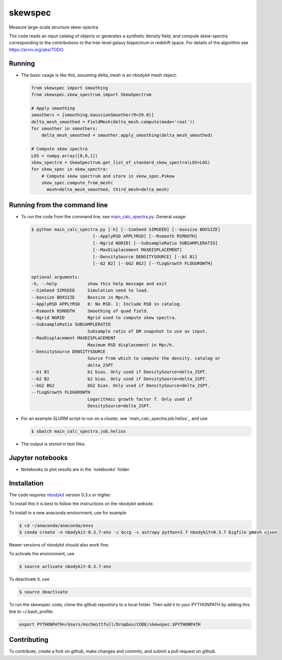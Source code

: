 skewspec
=========================================
Measure large-scale structure skew-spectra

The code reads an input catalog of objects or generates a synthetic density
field, and compute skew-spectra corresponding to the contributions to the 
tree-level galaxy bispectrum in redshift space.
For details of the algorithm see https://arxiv.org/abs/TODO.


Running
-------

- The basic usage is like this, assuming delta_mesh is an nbodykit mesh object:

  .. code-block:: python

    from skewspec import smoothing
    from skewspec.skew_spectrum import SkewSpectrum

    # Apply smoothing
    smoothers = [smoothing.GaussianSmoother(R=20.0)]
    delta_mesh_smoothed = FieldMesh(delta_mesh.compute(mode='real'))
    for smoother in smoothers:
        delta_mesh_smoothed = smoother.apply_smoothing(delta_mesh_smoothed)

    # Compute skew spectra
    LOS = numpy.array([0,0,1])
    skew_spectra = SkewSpectrum.get_list_of_standard_skew_spectra(LOS=LOS)
    for skew_spec in skew_spectra:
        # Compute skew spectrum and store in skew_spec.Pskew
        skew_spec.compute_from_mesh(
          mesh=delta_mesh_smoothed, third_mesh=delta_mesh)



Running from the command line
-----------------------------

- To run the code from the command line, see `main_calc_spectra.py`_. General usage:

  .. code-block:: bash

    $ python main_calc_spectra.py [-h] [--SimSeed SIMSEED] [--boxsize BOXSIZE]
                            [--ApplyRSD APPLYRSD] [--Rsmooth RSMOOTH]
                            [--Ngrid NGRID] [--SubsampleRatio SUBSAMPLERATIO]
                            [--MaxDisplacement MAXDISPLACEMENT]
                            [--DensitySource DENSITYSOURCE] [--b1 B1]
                            [--b2 B2] [--bG2 BG2] [--fLogGrowth FLOGGROWTH]

    optional arguments:
    -h, --help            show this help message and exit
    --SimSeed SIMSEED     Simulation seed to load.
    --boxsize BOXSIZE     Boxsize in Mpc/h.
    --ApplyRSD APPLYRSD   0: No RSD. 1: Include RSD in catalog.
    --Rsmooth RSMOOTH     Smoothing of quad field.
    --Ngrid NGRID         Ngrid used to compute skew spectra.
    --SubsampleRatio SUBSAMPLERATIO
                          Subsample ratio of DM snapshot to use as input.
    --MaxDisplacement MAXDISPLACEMENT
                          Maximum RSD displacement in Mpc/h.
    --DensitySource DENSITYSOURCE
                          Source from which to compute the density. catalog or
                          delta_2SPT
    --b1 B1               b1 bias. Only used if DensitySource=delta_2SPT.
    --b2 B2               b2 bias. Only used if DensitySource=delta_2SPT.
    --bG2 BG2             bG2 bias. Only used if DensitySource=delta_2SPT.
    --fLogGrowth FLOGGROWTH
                          Logarithmic growth factor f. Only used if
                          DensitySource=delta_2SPT.


.. _main_calc_spectra.py: main_calc_spectra.py

- For an example SLURM script to run on a cluster, see `main_calc_spectra.job.helios`_ and use  

  .. code-block:: bash

    $ sbatch main_calc_spectra.job.helios
    

.. main_calc_spectra.job.helios: main_calc_spectra.job.helios

- The output is stored in text files.


Jupyter notebooks
-----------------------------

- Notebooks to plot results are in the `notebooks' folder.

.. notebooks: notebooks/


Installation
------------
The code requires `nbodykit <https://github.com/bccp/nbodykit>`_ version 0.3.x or higher.

To install this it is best to follow the instructions on the nbodykit website.

To install in a new anaconda environment, use for example

.. code-block:: bash

  $ cd ~/anaconda/anaconda/envs
  $ conda create -n nbodykit-0.3.7-env -c bccp -c astropy python=2.7 nbodykit=0.3.7 bigfile pmesh ujson

Newer versions of nbodykit should also work fine. 

To activate the environment, use

.. code-block:: bash

  $ source activate nbodykit-0.3.7-env

To deactivate it, use 

.. code-block:: bash

  $ source deactivate

To run the skewspec code, clone the github repository to a local folder. Then add it to your PYTHONPATH by adding this line to ~/.bash_profile:

.. code-block:: bash

  export PYTHONPATH=/Users/mschmittfull/Dropbox/CODE/skewspec:$PYTHONPATH


Contributing
------------
To contribute, create a fork on github, make changes and commits, and submit a pull request on github.
